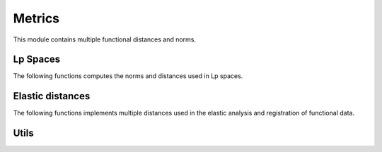 Metrics
=======

This module contains multiple functional distances and norms.


Lp Spaces
------------

The following functions computes the norms and distances used in Lp spaces.

 .. autosummary::
   :toctree: autosummary

   fda.metrics.norm_lp
   fda.metrics.lp_distance



Elastic distances
-----------------

The following functions implements multiple distances used in the elastic
analysis and registration of functional data.

 .. autosummary::
   :toctree: autosummary

    fda.metrics.fisher_rao_distance
    fda.metrics.amplitude_distance
    fda.metrics.phase_distance
    fda.metrics.warping_distance


Utils
-----

.. autosummary::
   :toctree: autosummary

   fda.metrics.distance_from_norm
   fda.metrics.pairwise_distance
